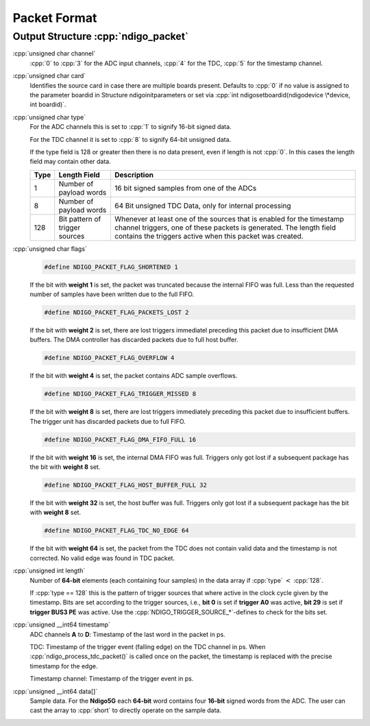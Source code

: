 .. role:: cpp(code)
    :language: c++

Packet Format
=============

.. _struct ndigopacket:

Output Structure :cpp:`ndigo_packet`
------------------------------------

:cpp:`unsigned char channel`
   :cpp:`0` to :cpp:`3` for the ADC input channels, :cpp:`4` for the TDC,
   :cpp:`5` for the timestamp channel.

:cpp:`unsigned char card`
   Identifies the source card in case there are multiple boards present.
   Defaults to :cpp:`0` if no value is assigned to the parameter boardid in
   Structure ndigoinitparameters or set via
   :cpp:`int ndigosetboardid(ndigodevice \*device, int boardid)`.

:cpp:`unsigned char type`
   For the ADC channels this is set to :cpp:`1` to signify 16-bit signed data.

   For the TDC channel it is set to :cpp:`8` to signify 64-bit unsigned data.

   If the type field is 128 or greater then there is no data present, even
   if length is not :cpp:`0`. In this cases the length field may contain other
   data.

   .. raw:: latex

      \begingroup
      \RaggedRight

   +------+------------------------------+------------------------------+
   | Type | Length Field                 | Description                  |
   +======+==============================+==============================+
   | 1    | Number of payload words      | 16 bit signed samples from   |
   |      |                              | one of the ADCs              |
   +------+------------------------------+------------------------------+
   | 8    | Number of payload words      | 64 Bit unsigned TDC Data,    |
   |      |                              | only for internal processing |
   +------+------------------------------+------------------------------+
   | 128  | Bit pattern of trigger       | Whenever at least one of the |
   |      | sources                      | sources that is enabled for  |
   |      |                              | the timestamp channel        |
   |      |                              | triggers, one of these       |
   |      |                              | packets is generated. The    |
   |      |                              | length field contains the    |
   |      |                              | triggers active when this    |
   |      |                              | packet was created.          |
   +------+------------------------------+------------------------------+

   .. raw:: latex

      \endgroup

:cpp:`unsigned char flags`
   .. code:: c++

      #define NDIGO_PACKET_FLAG_SHORTENED 1

   If the bit with **weight 1** is set, the packet was truncated because the
   internal FIFO was full. Less than the requested number of samples have
   been written due to the full FIFO.

   .. code:: c++

      #define NDIGO_PACKET_FLAG_PACKETS_LOST 2

   If the bit with **weight 2** is set, there are lost triggers immediatel
   preceding this packet due to insufficient DMA buffers. The DMA
   controller has discarded packets due to full host buffer.

   .. code:: c++

      #define NDIGO_PACKET_FLAG_OVERFLOW 4

   If the bit with **weight 4** is set, the packet contains ADC sample
   overflows.

   .. code:: c++

      #define NDIGO_PACKET_FLAG_TRIGGER_MISSED 8

   If the bit with **weight 8** is set, there are lost triggers immediately
   preceding this packet due to insufficient buffers. The trigger unit
   has discarded packets due to full FIFO.

   .. code:: c++

      #define NDIGO_PACKET_FLAG_DMA_FIFO_FULL 16

   If the bit with **weight 16** is set, the internal DMA FIFO was full.
   Triggers only got lost if a subsequent package has the bit with **weight
   8** set.

   .. code:: c++

      #define NDIGO_PACKET_FLAG_HOST_BUFFER_FULL 32

   If the bit with **weight 32** is set, the host buffer was full. Triggers
   only got lost if a subsequent package has the bit with **weight 8** set.

   .. code:: c++

      #define NDIGO_PACKET_FLAG_TDC_NO_EDGE 64

   If the bit with **weight 64** is set, the packet from the TDC does not
   contain valid data and the timestamp is not corrected. No valid edge
   was found in TDC packet.

:cpp:`unsigned int length`
   Number of **64-bit** elements (each containing four samples) in the data
   array if :cpp:`type` :math:`<` :cpp:`128`.

   If :cpp:`type == 128` this is the pattern of trigger sources that where
   active in the clock cycle given by the timestamp. Bits are set according to
   the trigger sources, i.e., **bit 0** is set if **trigger A0** was active,
   **bit 29** is set if **trigger BUS3 PE** was active. Use the
   :cpp:`NDIGO_TRIGGER_SOURCE_*`-defines to check for the bits set.

:cpp:`unsigned __int64 timestamp`
   ADC channels **A** to **D**: Timestamp of the last word in the packet in ps.

   TDC: Timestamp of the trigger event (falling edge) on the TDC channel in
   ps. When :cpp:`ndigo_process_tdc_packet()` is called once on the packet, the
   timestamp is replaced with the precise timestamp for the edge.

   Timestamp channel: Timestamp of the trigger event in ps.

:cpp:`unsigned __int64 data[]`
   Sample data. For the **Ndigo5G** each **64-bit** word contains four
   **16-bit** signed words from the ADC. The user can cast the array to
   :cpp:`short` to directly operate on the sample data.
